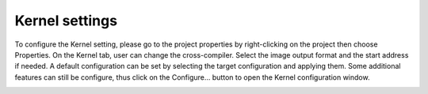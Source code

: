 Kernel settings
===============

To configure the Kernel setting, please go to the project properties by right-clicking on the project then choose Properties. On the Kernel tab, user can change the cross-compiler. Select the image output format and the start address if needed. A default configuration can be set by selecting the target configuration and applying them. Some additional features can still be configure, thus click on the Configure… button to open the Kernel configuration window.

.. image:: ../images/gettingstarted/kernel/kernelimg4.png